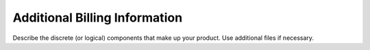 .. _additional-info:

==============================
Additional Billing Information
==============================

Describe the discrete (or logical) components that make up your
product. Use additional files if necessary.
